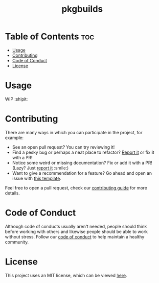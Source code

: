 #+TITLE: pkgbuilds

* Table of Contents :toc:

- [[#usage][Usage]]
- [[#contributing][Contributing]]
- [[#code-of-conduct][Code of Conduct]]
- [[#license][License]]

* Usage

  WIP :shipit:

* Contributing

  There are many ways in which you can participate in the project, for example:

  - See an open pull request? You can try reviewing it!
  - Find a pesky bug or perhaps a neat place to refactor? [[https://github.com/kkhan01/pkgbuilds//issues/new?assignees=&labels=&template=bug_report.md&title=][Report it]] or fix it with a PR!
  - Notice some weird or missing documentation? Fix or add it with a PR! (Lazy? Just [[https://github.com/kkhan01/pkgbuilds//issues/new?assignees=&labels=&template=bug_report.md&title=][report it]] :smile:)
  - Want to give a recommendation for a feature? Go ahead and open an issue with [[https://github.com/kkhan01/pkgbuilds/issues/new?assignees=&labels=&template=feature_request.md&title=][this template]].

  Feel free to open a pull request, check our [[file:CONTRIBUTING.org][contributing guide]] for more details.

* Code of Conduct

  Although code of conducts usually aren't needed, people should think before working with others and likewise people
  should be able to work without stress. Follow our [[file:CODE_OF_CONDUCT.md][code of conduct]] to help maintain a healthy community.

* License

  This project uses an MIT license, which can be viewed [[file:../LICENSE.org][here]].
